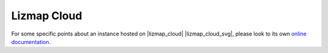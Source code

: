 ============
Lizmap Cloud
============

For some specific points about an instance hosted on |lizmap_cloud| |lizmap_cloud_svg|, please look to its own
`online documentation <https://docs.lizmap.cloud>`_.
